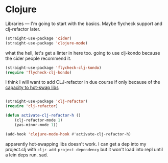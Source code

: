 # -*- in-config-file: t; lexical-binding: t  -*-

* Clojure

Libraries --- I'm going to start with the basics.  Maybe flycheck support and clj-refactor later.  

#+BEGIN_SRC emacs-lisp
(straight-use-package 'cider)
(straight-use-package 'clojure-mode)
#+END_SRC


what the hell, let's get a linter in here too.  going to use clj-kondo because the cider people recommend it.

#+BEGIN_SRC emacs-lisp
(straight-use-package 'flycheck-clj-kondo)
(require 'flycheck-clj-kondo)
#+END_SRC

I think I will want to add CLJ-refactor in due course if only because of the [[https://github.com/clojure-emacs/clj-refactor.el/wiki/cljr-add-project-dependency][capacity to hot-swap libs]]

#+BEGIN_SRC emacs-lisp

(straight-use-package 'clj-refactor)
(require 'clj-refactor)

(defun activate-clj-refactor-h ()
    (clj-refactor-mode 1)
    (yas-minor-mode 1))

(add-hook 'clojure-mode-hook #'activate-clj-refactor-h)

#+END_SRC

apparently hot-swapping libs doesn't work.  I can get a dep into my project.clj with ~cljr-add-project-dependency~ but it won't load into repl until a lein deps run. sad. 
